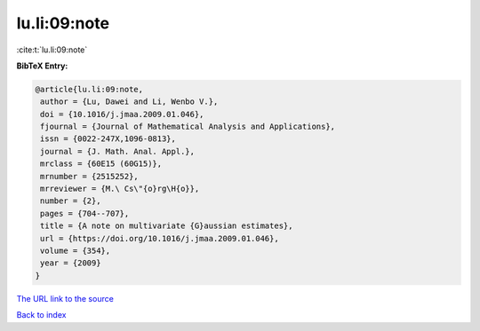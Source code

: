 lu.li:09:note
=============

:cite:t:`lu.li:09:note`

**BibTeX Entry:**

.. code-block:: bibtex

   @article{lu.li:09:note,
    author = {Lu, Dawei and Li, Wenbo V.},
    doi = {10.1016/j.jmaa.2009.01.046},
    fjournal = {Journal of Mathematical Analysis and Applications},
    issn = {0022-247X,1096-0813},
    journal = {J. Math. Anal. Appl.},
    mrclass = {60E15 (60G15)},
    mrnumber = {2515252},
    mrreviewer = {M.\ Cs\"{o}rg\H{o}},
    number = {2},
    pages = {704--707},
    title = {A note on multivariate {G}aussian estimates},
    url = {https://doi.org/10.1016/j.jmaa.2009.01.046},
    volume = {354},
    year = {2009}
   }

`The URL link to the source <ttps://doi.org/10.1016/j.jmaa.2009.01.046}>`__


`Back to index <../By-Cite-Keys.html>`__
